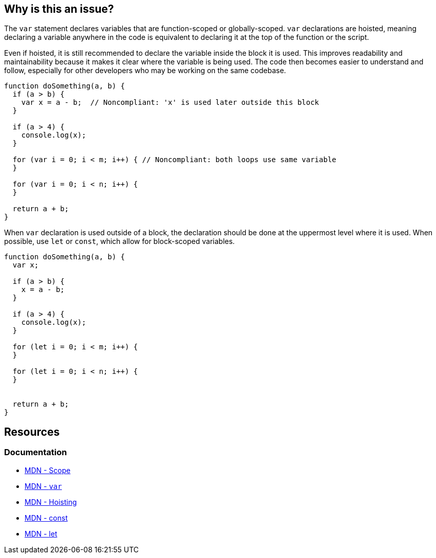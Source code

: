 == Why is this an issue?

The `var` statement declares variables that are function-scoped or globally-scoped. `var` declarations are hoisted, meaning declaring a variable anywhere in the code is equivalent to declaring it at the top of the function or the script. 

Even if hoisted, it is still recommended to declare the variable inside the block it is used. This improves readability and maintainability because it makes it clear where the variable is being used. The code then becomes easier to understand and follow, especially for other developers who may be working on the same codebase.

[source,javascript]
----
function doSomething(a, b) {
  if (a > b) {
    var x = a - b;  // Noncompliant: 'x' is used later outside this block
  }

  if (a > 4) {
    console.log(x);
  }

  for (var i = 0; i < m; i++) { // Noncompliant: both loops use same variable
  }

  for (var i = 0; i < n; i++) {
  }

  return a + b;
}
----

When `var` declaration is used outside of a block, the declaration should be done at the uppermost level where it is used. When possible, use `let` or `const`, which allow for block-scoped variables.

[source,javascript]
----
function doSomething(a, b) {
  var x;

  if (a > b) {
    x = a - b; 
  }

  if (a > 4) {
    console.log(x);
  }

  for (let i = 0; i < m; i++) {
  }

  for (let i = 0; i < n; i++) {
  }


  return a + b;
}
----

== Resources
=== Documentation
* https://developer.mozilla.org/en-US/docs/Glossary/Scope[MDN - Scope]
* https://developer.mozilla.org/en-US/docs/Web/JavaScript/Reference/Statements/var[MDN - `var`]
* https://developer.mozilla.org/en-US/docs/Glossary/Hoisting[MDN - Hoisting]
* https://developer.mozilla.org/en-US/docs/Web/JavaScript/Reference/Statements/const[MDN - const]
* https://developer.mozilla.org/en-US/docs/Web/JavaScript/Reference/Statements/let[MDN - let]

ifdef::env-github,rspecator-view[]

'''
== Implementation Specification
(visible only on this page)

=== Message

Consider moving declaration of 'XXX' as it is referenced outside current binding context.


=== Highlighting

* primary: the variable definition
* secondary: every reference to the variable outside of the current binding context.
** message: 'Outside reference.'


'''
== Comments And Links
(visible only on this page)

=== on 26 Jan 2016, 10:51:24 Elena Vilchik wrote:
\[~ann.campbell.2] WDYT if we change this rule to not function scope but to java-like scopes (function+loops+if)?

Following to this convention will ease transition to ES2015 variables declarations (let and const)

=== on 17 Feb 2016, 09:24:03 Elena Vilchik wrote:
\[~ann.campbell.2] I removed part about functions as it probably will produce FP. See

----
var y;   // OK

function foo(p) {
  if (y) {
    bar(y);
  }
  y = p;
}

for (var j = 1; j < 10; j++) {
  foo(j)
}
----

=== on 18 Feb 2016, 09:49:46 Elena Vilchik wrote:
\[~ann.campbell.2] Looks like after removing this "function" thing this rule has not  much in common with RSPEC-1899. May be we should make it as separate RSPEC, WDYT? (cc [~pierre-yves.nicolas])

endif::env-github,rspecator-view[]
